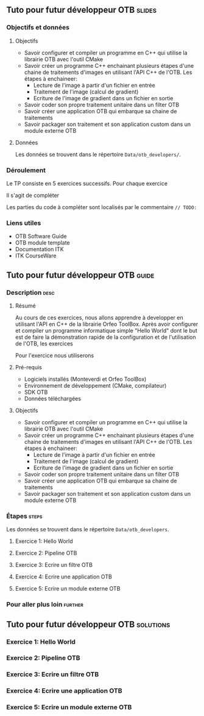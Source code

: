 ** Tuto pour futur développeur OTB                                   :slides:
*** Objectifs et données
**** Objectifs
     - Savoir configurer et compiler un programme en C++ qui utilise la
       librairie OTB avec l'outil CMake
     - Savoir créer un programme C++ enchainant plusieurs étapes d'une chaine de
       traitements d'images en utilisant l'API C++ de l'OTB. Les étapes à enchaineer:
       - Lecture de l'image à partir d'un fichier en entrée
       - Traitement de l'image (calcul de gradient)
       - Ecriture de l'image de gradient dans un fichier en sortie
     - Savoir coder son propre traitement unitaire dans un filter OTB
     - Savoir créer une application OTB qui embarque sa chaine de traitements
     - Savoir packager son traitement et son application custom dans un module externe OTB  

**** Données
     
     Les données se trouvent dans le répertoire ~Data/otb_developers/~.

*** Déroulement
    Le TP consiste en 5 exercices successifs. Pour chaque exercice 

    Il s'agit de compléter 

    Les parties du code à compléter sont localisés par le commentaire ~// TODO:~

*** Liens utiles

    - OTB Software Guide
    - OTB module template
    - Documentation ITK
    - ITK CourseWare

** Tuto pour futur développeur OTB                                   :guide:
*** Description                                                        :desc:
**** Résumé
     
     Au cours de ces exercices, nous allons apprendre à developper en utilisant
     l'API en C++ de la librairie Orfeo ToolBox. Après avoir configurer et
     compiler un programme informatique simple "Hello World" dont le but est de
     faire la démonstration rapide de la configuration et de l'utilisation de
     l'OTB, les exercices 
 
     Pour l'exercice nous utiliserons
**** Pré-requis
     - Logiciels installés (Monteverdi et Orfeo ToolBox)
     - Environnement de développement (CMake, compilateur)
     - SDK OTB
     - Données téléchargées
**** Objectifs

     - Savoir configurer et compiler un programme en C++ qui utilise la
       librairie OTB avec l'outil CMake
     - Savoir créer un programme C++ enchainant plusieurs étapes d'une chaine de
       traitements d'images en utilisant l'API C++ de l'OTB. Les étapes à enchaineer:
       - Lecture de l'image à partir d'un fichier en entrée
       - Traitement de l'image (calcul de gradient)
       - Ecriture de l'image de gradient dans un fichier en sortie
     - Savoir coder son propre traitement unitaire dans un filter OTB
     - Savoir créer une application OTB qui embarque sa chaine de traitements
     - Savoir packager son traitement et son application custom dans un module
       externe OTB 

*** Étapes                                                            :steps:

    Les données se trouvent dans le répertoire ~Data/otb_developers~.

   

**** Exercice 1: Hello World 

**** Exercice 2: Pipeline OTB

**** Exercice 3: Ecrire un filtre OTB

**** Exercice 4: Ecrire une application OTB

**** Exercice 5: Ecrire un module externe OTB

*** Pour aller plus loin                                            :further:


** Tuto pour futur développeur OTB                      :solutions:

*** Exercice 1: Hello World 

*** Exercice 2: Pipeline OTB

*** Exercice 3: Ecrire un filtre OTB

*** Exercice 4: Ecrire une application OTB

*** Exercice 5: Ecrire un module externe OTB

